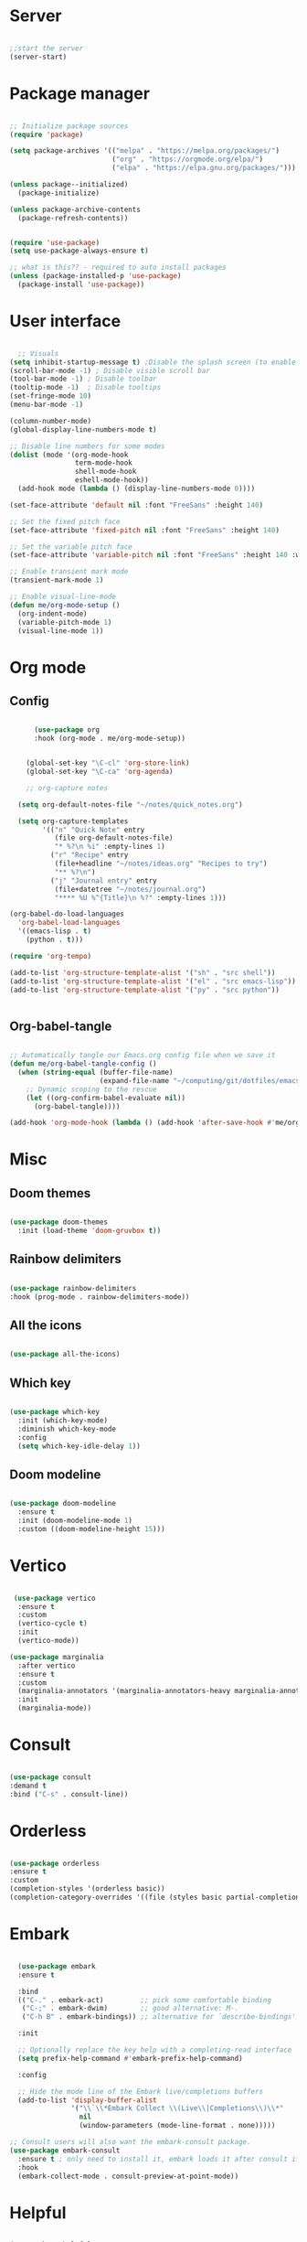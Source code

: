 #+title Emacs Configuration
#+PROPERTY: header-args:emacs-lisp :tangle ~/.config/emacs/init.el

*  Server

#+begin_src emacs-lisp
  
  ;;start the server
  (server-start)

#+end_src

* Package manager

#+begin_src emacs-lisp

  ;; Initialize package sources
  (require 'package)

  (setq package-archives '(("melpa" . "https://melpa.org/packages/")
                           ("org" . "https://orgmode.org/elpa/")
                           ("elpa" . "https://elpa.gnu.org/packages/")))

  (unless package--initialized)
    (package-initialize)

  (unless package-archive-contents
    (package-refresh-contents))


  (require 'use-package)
  (setq use-package-always-ensure t)

  ;; what is this?? - required to auto install packages
  (unless (package-installed-p 'use-package)
    (package-install 'use-package))
  
#+end_src

* User interface

#+begin_src emacs-lisp

    ;; Visuals 
  (setq inhibit-startup-message t) ;Disable the splash screen (to enable it again, replace the t with 0)
  (scroll-bar-mode -1) ; Disable visible scroll bar
  (tool-bar-mode -1) ; Disable toolbar
  (tooltip-mode -1)  ; Disable tooltips
  (set-fringe-mode 10)
  (menu-bar-mode -1)

  (column-number-mode)
  (global-display-line-numbers-mode t)

  ;; Disable line numbers for some modes
  (dolist (mode '(org-mode-hook
                  term-mode-hook
                  shell-mode-hook
                  eshell-mode-hook))
    (add-hook mode (lambda () (display-line-numbers-mode 0))))

  (set-face-attribute 'default nil :font "FreeSans" :height 140)

  ;; Set the fixed pitch face
  (set-face-attribute 'fixed-pitch nil :font "FreeSans" :height 140)

  ;; Set the variable pitch face
  (set-face-attribute 'variable-pitch nil :font "FreeSans" :height 140 :weight 'regular)

  ;; Enable transient mark mode
  (transient-mark-mode 1)

  ;; Enable visual-line-mode
  (defun me/org-mode-setup ()
    (org-indent-mode)
    (variable-pitch-mode 1)
    (visual-line-mode 1))

#+end_src

* Org mode
** Config

#+begin_src emacs-lisp

        (use-package org
        :hook (org-mode . me/org-mode-setup))


      (global-set-key "\C-cl" 'org-store-link)
      (global-set-key "\C-ca" 'org-agenda)

      ;; org-capture notes

    (setq org-default-notes-file "~/notes/quick_notes.org")

    (setq org-capture-templates
          '(("n" "Quick Note" entry
             (file org-default-notes-file)
             "* %?\n %i" :empty-lines 1)
            ("r" "Recipe" entry
             (file+headline "~/notes/ideas.org" "Recipes to try")
             "** %?\n")
            ("j" "Journal entry" entry
             (file+datetree "~/notes/journal.org")
             "**** %U %^{Title}\n %?" :empty-lines 1)))
  
  (org-babel-do-load-languages
    'org-babel-load-languages
    '((emacs-lisp . t)
      (python . t)))

  (require 'org-tempo)

  (add-to-list 'org-structure-template-alist '("sh" . "src shell"))
  (add-to-list 'org-structure-template-alist '("el" . "src emacs-lisp"))
  (add-to-list 'org-structure-template-alist '("py" . "src python"))

  
#+end_src

** Org-babel-tangle

#+begin_src emacs-lisp

  ;; Automatically tangle our Emacs.org config file when we save it
  (defun me/org-babel-tangle-config ()
    (when (string-equal (buffer-file-name)
                        (expand-file-name "~/computing/git/dotfiles/emacs/config.org"))
      ;; Dynamic scoping to the rescue
      (let ((org-confirm-babel-evaluate nil))
        (org-babel-tangle))))

  (add-hook 'org-mode-hook (lambda () (add-hook 'after-save-hook #'me/org-babel-tangle-config)))

#+end_src

* Misc

** Doom themes

#+begin_src emacs-lisp
  
  (use-package doom-themes
    :init (load-theme 'doom-gruvbox t))

#+end_src

** Rainbow delimiters

#+begin_src emacs-lisp

  (use-package rainbow-delimiters
  :hook (prog-mode . rainbow-delimiters-mode))
  
#+end_src

** All the icons

#+begin_src emacs-lisp

  (use-package all-the-icons)
  
#+end_src

** Which key

#+begin_src emacs-lisp

(use-package which-key
  :init (which-key-mode)
  :diminish which-key-mode
  :config
  (setq which-key-idle-delay 1))
 
#+end_src

** Doom modeline

#+begin_src emacs-lisp

  (use-package doom-modeline
    :ensure t
    :init (doom-modeline-mode 1)
    :custom ((doom-modeline-height 15)))

#+end_src

* Vertico

#+begin_src emacs-lisp

   (use-package vertico
    :ensure t
    :custom
    (vertico-cycle t)
    :init
    (vertico-mode))

  (use-package marginalia
    :after vertico
    :ensure t
    :custom
    (marginalia-annotators '(marginalia-annotators-heavy marginalia-annotators-light nil))
    :init
    (marginalia-mode))

#+end_src

* Consult

#+begin_src emacs-lisp

  (use-package consult
  :demand t
  :bind ("C-s" . consult-line))
  
#+end_src

* Orderless

#+begin_src emacs-lisp

  (use-package orderless
  :ensure t
  :custom
  (completion-styles '(orderless basic))
  (completion-category-overrides '((file (styles basic partial-completion)))))
  
#+end_src

* Embark

#+begin_src emacs-lisp

    (use-package embark
    :ensure t

    :bind
    (("C-." . embark-act)         ;; pick some comfortable binding
     ("C-;" . embark-dwim)        ;; good alternative: M-.
     ("C-h B" . embark-bindings)) ;; alternative for `describe-bindings'

    :init

    ;; Optionally replace the key help with a completing-read interface
    (setq prefix-help-command #'embark-prefix-help-command)

    :config

    ;; Hide the mode line of the Embark live/completions buffers
    (add-to-list 'display-buffer-alist
                 '("\\`\\*Embark Collect \\(Live\\|Completions\\)\\*"
                   nil
                   (window-parameters (mode-line-format . none)))))

  ;; Consult users will also want the embark-consult package.
  (use-package embark-consult
    :ensure t ; only need to install it, embark loads it after consult if found
    :hook
    (embark-collect-mode . consult-preview-at-point-mode))
  
#+end_src

* Helpful

#+begin_src emacs-lisp

(use-package helpful
  :custom
  (counsel-describe-function-function #'helpful-callable)
  (counsel-describe-variable-function #'helpful-variable)
  :bind
  ([remap describe-function] . counsel-describe-function)
  ([remap describe-command] . helpful-command)
  ([remap describe-variable] . counsel-describe-variable)
  ([remap describe-key] . helpful-key))
  
#+end_src

* Dired

#+begin_src emacs-lisp

  (use-package dired-hide-dotfiles
    :hook
    (dired-mode . dired-hide-dotfiles-mode)
    :bind
    (:map dired-mode-map ("." . dired-hide-dotfiles-mode)))

  ;; Dired - Store backups
  (setq
     backup-by-copying t      ; don't clobber symlinks
     backup-directory-alist
      '(("." . "~/.backups/"))    ; don't litter my fs tree
     delete-old-versions t
     kept-new-versions 6
     kept-old-versions 2
     version-control t)       ; use versioned backups

  ;; Avoid lock files
  (setq create-lockfiles nil)

  ;; Copy between open dired-buffers
  (setq dired-dwim-target t)

#+end_src

* Projectile

#+begin_src emacs-lisp

  (use-package projectile
    :diminish projectile-mode
    :config (projectile-mode)
    :bind-keymap
    ("C-c p" . projectile-command-map)
    :init
    ;; NOTE: Set this to the folder where you keep your Git repos!
    (when (file-directory-p "~/computing")
      (setq projectile-project-search-path '("~/computing")))
    (setq projectile-switch-project-action #'projectile-dired))
 
#+end_src

* Magit

#+begin_src emacs-lisp

  (use-package magit
    :custom
    (magit-display-buffer-function #'magit-display-buffer-same-window-except-diff-v1))

#+end_src

* LSP

** Config

#+begin_src emacs-lisp

   (defun me/lsp-mode-setup ()
     (setq lsp-headerline-breadcrumb-segments '(path-up-to-project file symbols))
     (lsp-headerline-breadcrumb-mode))

    (use-package lsp-mode
    :commands (lsp lsp-deferred)
    :hook
    (sh-mode . lsp)
    (lsp-mode . me/lsp-mode-setup)
    :init
    (setq lsp-keymap-prefix "C-c l")  ;; Or 'C-l', 's-l'
    :config
    (lsp-enable-which-key-integration t))
    

   (use-package lsp-ui
    :hook (lsp-mode . lsp-ui-mode)
    :custom
    (lsp-ui-doc-position 'bottom))

 ;; (use-package lsp-ivy)

#+end_src

** Python

#+begin_src emacs-lisp

  (use-package python-mode
    :ensure nil
    :mode "\\.py\\'"
    :hook (python-mode . lsp-deferred))

  (use-package lsp-pyright
  :ensure t
  :hook (python-mode . (lambda ()
                          (require 'lsp-pyright)
                          (lsp))))  
  
#+end_src

[[https://emacs-lsp.github.io/lsp-pyright/][Pyright lsp website]]

** Shell
#+begin_src emacs-lisp
  (use-package flycheck
    :config
    (add-hook 'sh-mode-hook 'flycheck-mode))

#+end_src

** Corfu

#+begin_src emacs-lisp

  (use-package corfu
    ;; Optional customizations
    :custom
    (corfu-cycle t)                 ; Allows cycling through candidates
    (corfu-auto t)                  ; Enable auto completion
    (corfu-auto-prefix 2)
    (corfu-auto-delay 0.0)
    (corfu-popupinfo-delay '(0.5 . 0.2))
    (corfu-preview-current 'insert) ; Do not preview current candidate
    (corfu-preselect-first nil)
    (corfu-on-exact-match nil)      ; Don't auto expand tempel snippets

    ;; Optionally use TAB for cycling, default is `corfu-complete'.
    :bind (:map corfu-map
                ("M-SPC"      . corfu-insert-separator)
                ("TAB"        . corfu-next)
                ([tab]        . corfu-next)
                ("S-TAB"      . corfu-previous)
                ([backtab]    . corfu-previous)
                ("S-<return>" . corfu-insert)
                ("RET"        . nil))

    :init
    (global-corfu-mode)
    (corfu-history-mode)
    (corfu-popupinfo-mode) ; Popup completion info
    :config
    (add-hook 'eshell-mode-hook
              (lambda () (setq-local corfu-quit-at-boundary t
                                corfu-quit-no-match t
                                corfu-auto nil)
                (corfu-mode))))

#+end_src

** Cape

#+begin_src emacs-lisp
(use-package cape
  :defer 10
  :bind ("C-c f" . cape-file)
  :init
  ;; Add `completion-at-point-functions', used by `completion-at-point'.
  (defalias 'dabbrev-after-2 (cape-capf-prefix-length #'cape-dabbrev 2))
  (add-to-list 'completion-at-point-functions 'dabbrev-after-2 t)
  (cl-pushnew #'cape-file completion-at-point-functions)
  :config
  ;; Silence then pcomplete capf, no errors or messages!
  (advice-add 'pcomplete-completions-at-point :around #'cape-wrap-silent)

  ;; Ensure that pcomplete does not write to the buffer
  ;; and behaves as a pure `completion-at-point-function'.
  (advice-add 'pcomplete-completions-at-point :around #'cape-wrap-purify))

#+end_src

** Yasnippet

#+begin_src emacs-lisp

  (use-package yasnippet
    :ensure t
    :init
    (setq yas-nippet-dir "~/.config/emacs/snippets")
    (yas-global-mode))
  (use-package yasnippet-snippets
    :ensure t :after yasnippet)
  
#+end_src

* Custom functions

#+begin_src emacs-lisp

    (defun me/vertico-notes ()
          "list everything recursively"
          (interactive)
          (let* ((cands (split-string
                         (shell-command-to-string "find ~/notes -type f") "\n" t)))
            (find-file (completing-read "File: " cands))))
          
    (defun me/batch-open-rad-notes ()
    (mapc #'find-file-noselect
          (directory-files-recursively "~/notes/Radiology notes/" "")))


    ;(defun me/gdl ()
    ;  (interactive)
    ;  (dired "~/downloads")) 



    ;; Key bindings

    ;(global-set-key (kbd "C-M-j") 'counsel-switch-buffer)
    ;(define-key dired-mode-map (kbd "C-c gdl") 'me/gdl) 
    ;(global-set-key (kbd "C-c gdl") 'me/gdl) 

    (global-set-key (kbd "C-c gh") (lambda () (interactive) (dired "~/"))) 
    (global-set-key (kbd "C-c gtr") (lambda () (interactive) (dired "~/.local/share/Trash/files"))) 
    (global-set-key (kbd "C-c gdl") (lambda () (interactive) (dired "~/downloads")))
    (global-set-key (kbd "C-c gco") (lambda () (interactive) (dired "~/computing")))
    (global-set-key (kbd "C-c ggh") (lambda () (interactive) (dired "~/computing/git/")))
    (global-set-key (kbd "C-c ggd") (lambda () (interactive) (dired "~/computing/git/dotfiles/")))
    (global-set-key (kbd "C-c gmd") (lambda () (interactive) (dired "~/my_docs")))
    (global-set-key (kbd "C-c gfn") (lambda () (interactive) (dired "~/my_docs/financial/")))
    (global-set-key (kbd "C-c gta") (lambda () (interactive) (dired "~/my_docs/financial/Tax")))
    (global-set-key (kbd "C-c gps") (lambda () (interactive) (dired "~/my_docs/financial/Payslips")))
    (global-set-key (kbd "C-c gwd") (lambda () (interactive) (dired "~/work_docs")))                                
    (global-set-key (kbd "C-c gvi") (lambda () (interactive) (dired "~/media/videos")))                             
    (global-set-key (kbd "C-c gtt") (lambda () (interactive) (dired "~/media/videos/tutorials")))                   
    (global-set-key (kbd "C-c gph") (lambda () (interactive) (dired "~/media/photos")))                             
    (global-set-key (kbd "C-c gwp") (lambda () (interactive) (dired "~/media/pictures/wallpapers")))                
    (global-set-key (kbd "C-c g.c") (lambda () (interactive) (dired "~/.config")))                                  
    (global-set-key (kbd "C-c gmu") (lambda () (interactive) (dired "~/media/music")))                              
    (global-set-key (kbd "C-c gpi") (lambda () (interactive) (dired "~/media/pictures")))                           
    (global-set-key (kbd "C-c gtv") (lambda () (interactive) (dired "~/media/TV")))                                 
    (global-set-key (kbd "C-c gfi") (lambda () (interactive) (dired "~/media/Films")))                              
    (global-set-key (kbd "C-c gws") (lambda () (interactive) (dired "~/media/websites")))                           
    (global-set-key (kbd "C-c gsc") (lambda () (interactive) (dired "~/scripts")))                                  
    (global-set-key (kbd "C-c ggs") (lambda () (interactive) (dired "~/computing/git/scripts/")))                   
    (global-set-key (kbd "C-c g.t") (lambda () (interactive) (dired "~/.test")))                                    
    (global-set-key (kbd "C-c gme") (lambda () (interactive) (dired "~/media")))                                    
    (global-set-key (kbd "C-c grm") (lambda () (interactive) (dired "/run/media/")))                                
    (global-set-key (kbd "C-c gpm") (lambda () (interactive) (dired "~/phone_media")))                              
    (global-set-key (kbd "C-c goc") (lambda () (interactive) (dired "~/work_docs/Oncall")))                         
    (global-set-key (kbd "C-c gst") (lambda () (interactive) (dired "~/work_docs/ST5")))                            
    (global-set-key (kbd "C-c gtb") (lambda () (interactive) (dired "~/work_docs/Reading/Textbooks")))              
    (global-set-key (kbd "C-c g2b") (lambda () (interactive) (dired "~/work_docs/Reading/Textbooks/Exam/2b")))      
    (global-set-key (kbd "C-c gwg") (lambda () (interactive) (dired "~/work_docs/Reading/Guidelines/Ghali_UHW")))   
    (global-set-key (kbd "C-c gss") (lambda () (interactive) (dired "~/media/pictures/screenshots")))               
    (global-set-key (kbd "C-c gsi") (lambda () (interactive) (dired "~/media/pictures/saved_images")))              
    (global-set-key (kbd "C-c gbf") (lambda () (interactive) (dired "~/media/Books/fiction")))                      
    (global-set-key (kbd "C-c gbn") (lambda () (interactive) (dired "~/media/Books/non_fiction")))                  
    (global-set-key (kbd "C-c gbo") (lambda () (interactive) (dired "~/media/Books/")))                             
    (global-set-key (kbd "C-c gvn") (lambda () (interactive) (dired "~/media/videos/new")))                         
    (global-set-key (kbd "C-c gvl") (lambda () (interactive) (dired "~/media/videos/library")))                     
    (global-set-key (kbd "C-c gvi") (lambda () (interactive) (dired "~/media/videos")))                             
    (global-set-key (kbd "C-c gws") (lambda () (interactive) (dired "~/media/websites/")))                          
    (global-set-key (kbd "C-c gtp") (lambda () (interactive) (dired "~/computing/templates")))                      
    (global-set-key (kbd "C-c g.l") (lambda () (interactive) (dired "~/.local")))                                   
    (global-set-key (kbd "C-c gen") (lambda () (interactive) (dired "~/.test/envs")))                               
    (global-set-key (kbd "C-c gts") (lambda () (interactive) (dired "~/.test/scripts/")))                           
    (global-set-key (kbd "C-c glt") (lambda () (interactive) (dired "~/computing/laptop")))                         
    (global-set-key (kbd "C-c gdt") (lambda () (interactive) (dired "~/computing/desktop")))                        
    (global-set-key (kbd "C-c gy1") (lambda () (interactive) (dired "~/work_docs/ST1")))                            
    (global-set-key (kbd "C-c gy2") (lambda () (interactive) (dired "~/work_docs/ST2")))                            
    (global-set-key (kbd "C-c gy3") (lambda () (interactive) (dired "~/work_docs/ST3")))                            
    (global-set-key (kbd "C-c gy4") (lambda () (interactive) (dired "~/work_docs/ST4")))                            
    (global-set-key (kbd "C-c gcp") (lambda () (interactive) (dired "~/.test/cprog")))                              
    (global-set-key (kbd "C-c gsf") (lambda () (interactive) (dired "~/.shellfunctions")))                          
    (global-set-key (kbd "C-c gnn") (lambda () (interactive) (dired "~/notes")))
    (global-set-key (kbd "C-c gwr") (lambda () (interactive) (dired "~/work_docs/ST4/Rota")))
    (global-set-key (kbd "C-c gja") (lambda () (interactive) (dired "~/work_docs/Reading/Journal articles/")))
    (global-set-key (kbd "C-c gba") (lambda () (interactive) (dired "~/.local/share/lf")))
    (global-set-key (kbd "C-c gnv") (lambda () (interactive) (dired "~/.config/nvim")))
    (global-set-key (kbd "C-c gpp") (lambda () (interactive) (dired "~/.local/share/nvim/site/pack/packer/start/")))
    (global-set-key (kbd "C-c gse") (lambda () (interactive) (dired "/etc/))")))


    (global-set-key (kbd "C-x C-b") 'ibuffer)
    (global-set-key (kbd "<C-M-left>") 'previous-buffer)
    (global-set-key (kbd "<C-M-right>") 'next-buffer)
    (global-set-key (kbd "C-c n") #'me/counsel-notes)
    ;(global-set-key (kbd "C-.") 'other-window)

#+end_src

* Mysterious

#+begin_src emacs-lisp

  (put 'erase-buffer 'disabled nil) ; what does this do?
  (put 'dired-find-alternate-file 'disabled nil)

#+end_src
